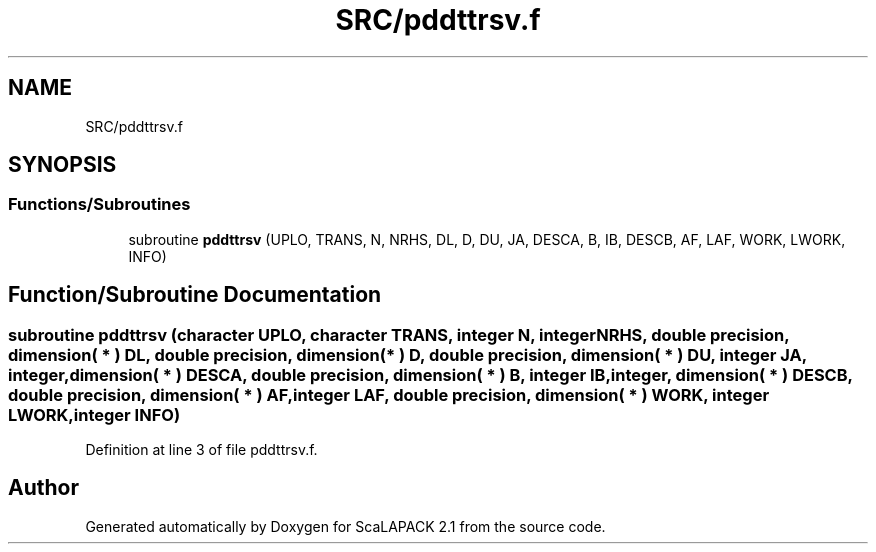 .TH "SRC/pddttrsv.f" 3 "Sat Nov 16 2019" "Version 2.1" "ScaLAPACK 2.1" \" -*- nroff -*-
.ad l
.nh
.SH NAME
SRC/pddttrsv.f
.SH SYNOPSIS
.br
.PP
.SS "Functions/Subroutines"

.in +1c
.ti -1c
.RI "subroutine \fBpddttrsv\fP (UPLO, TRANS, N, NRHS, DL, D, DU, JA, DESCA, B, IB, DESCB, AF, LAF, WORK, LWORK, INFO)"
.br
.in -1c
.SH "Function/Subroutine Documentation"
.PP 
.SS "subroutine pddttrsv (character UPLO, character TRANS, integer N, integer NRHS, double precision, dimension( * ) DL, double precision, dimension( * ) D, double precision, dimension( * ) DU, integer JA, integer, dimension( * ) DESCA, double precision, dimension( * ) B, integer IB, integer, dimension( * ) DESCB, double precision, dimension( * ) AF, integer LAF, double precision, dimension( * ) WORK, integer LWORK, integer INFO)"

.PP
Definition at line 3 of file pddttrsv\&.f\&.
.SH "Author"
.PP 
Generated automatically by Doxygen for ScaLAPACK 2\&.1 from the source code\&.
